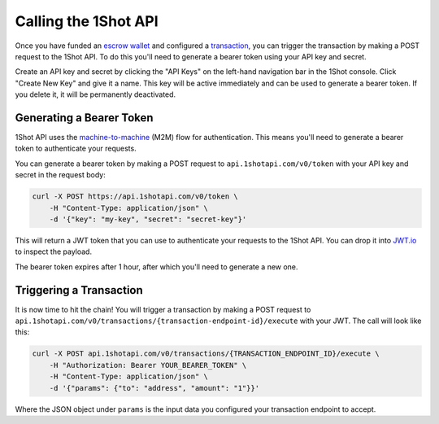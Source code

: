 Calling the 1Shot API
----------------------

Once you have funded an `escrow wallet <escrow-wallets.html>`_ and configured a `transaction <transactions.html>`_, you can trigger the transaction 
by making a POST request to the 1Shot API. To do this you'll need to generate a bearer token using your API key and secret.

Create an API key and secret by clicking the "API Keys" on the left-hand navigation bar in the 1Shot console. Click "Create New Key" and give it a name.
This key will be active immediately and can be used to generate a bearer token. If you delete it, it will be permanently deactivated. 

Generating a Bearer Token
=========================

1Shot API uses the `machine-to-machine <https://auth0.com/blog/using-m2m-authorization/>`_ (M2M) flow for authentication. This means you'll need to 
generate a bearer token to authenticate your requests.

You can generate a bearer token by making a POST request to ``api.1shotapi.com/v0/token`` with your API key and secret in the request body:

.. code-block:: bash

    curl -X POST https://api.1shotapi.com/v0/token \
        -H "Content-Type: application/json" \
        -d '{"key": "my-key", "secret": "secret-key"}'

This will return a JWT token that you can use to authenticate your requests to the 1Shot API. You can drop it into `JWT.io <https://jwt.io>`_ to inspect 
the payload. 

The bearer token expires after 1 hour, after which you'll need to generate a new one.

Triggering a Transaction
========================

It is now time to hit the chain! You will trigger a transaction by making a POST request to ``api.1shotapi.com/v0/transactions/{transaction-endpoint-id}/execute`` with your JWT. 
The call will look like this:

.. code-block:: bash

    curl -X POST api.1shotapi.com/v0/transactions/{TRANSACTION_ENDPOINT_ID}/execute \
        -H "Authorization: Bearer YOUR_BEARER_TOKEN" \
        -H "Content-Type: application/json" \
        -d '{"params": {"to": "address", "amount": "1"}}'

Where the JSON object under ``params`` is the input data you configured your transaction endpoint to accept. 
